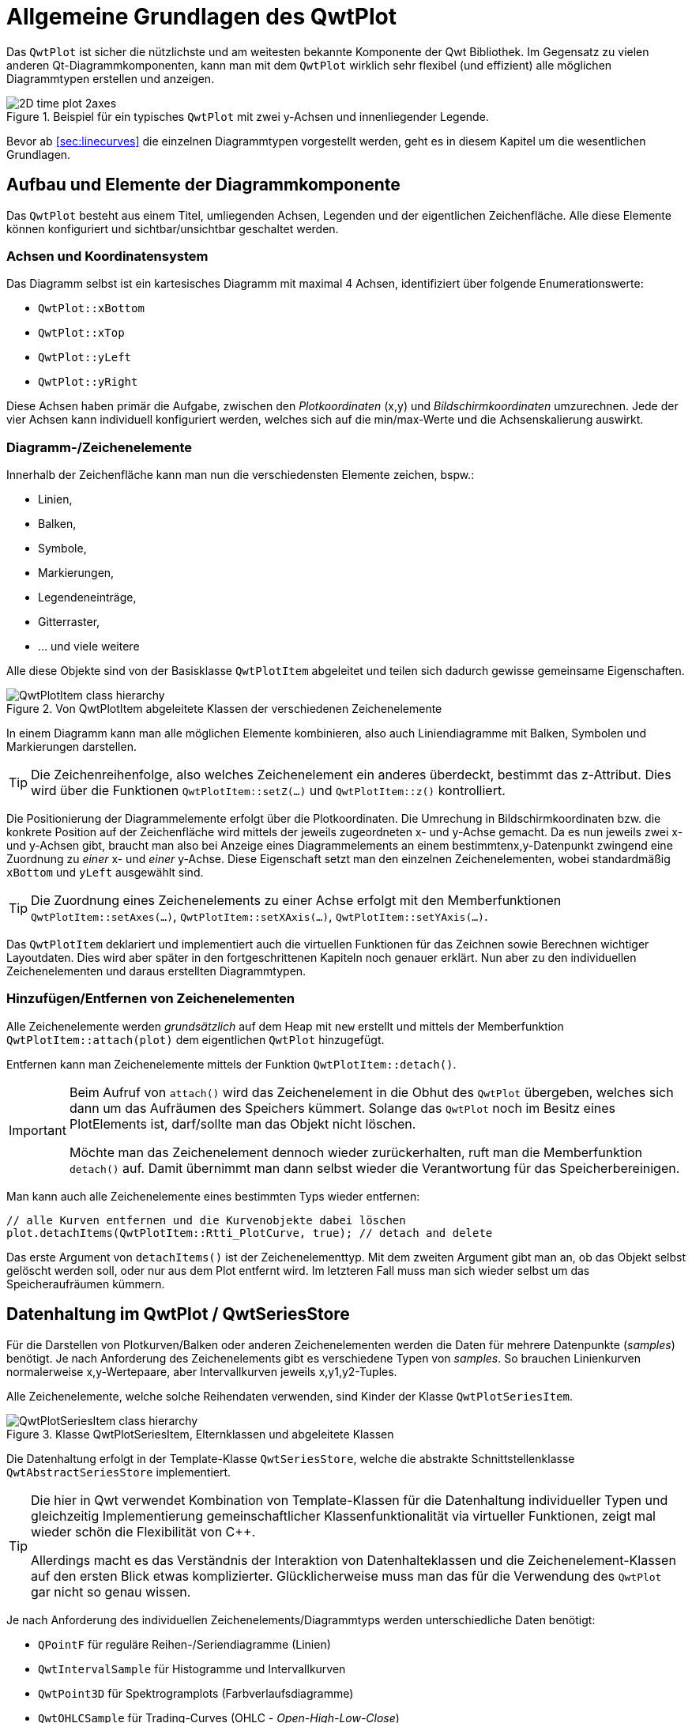 :imagesdir: ../images

<<<
[[sec:qwtPlot]]
# Allgemeine Grundlagen des QwtPlot

Das `QwtPlot` ist sicher die nützlichste und am weitesten bekannte Komponente der Qwt Bibliothek. Im Gegensatz zu vielen anderen Qt-Diagrammkomponenten, kann man mit dem `QwtPlot` wirklich sehr flexibel (und effizient) alle möglichen Diagrammtypen erstellen und anzeigen.

.Beispiel für ein typisches `QwtPlot` mit zwei y-Achsen und innenliegender Legende.
image::2D_time_plot_2axes.png[pdfwidth=10cm]

Bevor ab <<sec:linecurves>> die einzelnen Diagrammtypen vorgestellt werden, geht es in diesem Kapitel um die wesentlichen Grundlagen.

## Aufbau und Elemente der Diagrammkomponente

Das `QwtPlot` besteht aus einem Titel, umliegenden Achsen, Legenden und der eigentlichen Zeichenfläche. Alle diese Elemente können konfiguriert und sichtbar/unsichtbar geschaltet werden.

### Achsen und Koordinatensystem

Das Diagramm selbst ist ein kartesisches Diagramm mit maximal 4 Achsen, identifiziert über folgende Enumerationswerte:

- `QwtPlot::xBottom`
- `QwtPlot::xTop`
- `QwtPlot::yLeft`
- `QwtPlot::yRight`

Diese Achsen haben primär die Aufgabe, zwischen den _Plotkoordinaten_ (x,y) und _Bildschirmkoordinaten_ umzurechnen. Jede der vier Achsen kann individuell konfiguriert werden, welches sich auf die min/max-Werte und die Achsenskalierung auswirkt.

### Diagramm-/Zeichenelemente

Innerhalb der Zeichenfläche kann man nun die verschiedensten Elemente zeichen, bspw.:

- Linien,
- Balken,
- Symbole,
- Markierungen, 
- Legendeneinträge,
- Gitterraster,
- ... und viele weitere

Alle diese Objekte sind von der Basisklasse  `QwtPlotItem` abgeleitet und teilen sich dadurch gewisse gemeinsame Eigenschaften.

.Von QwtPlotItem abgeleitete Klassen der verschiedenen Zeichenelemente
image::ClassDiagrams/QwtPlotItem-class-hierarchy.png[pdfwidth=12cm]


In einem Diagramm kann man alle möglichen Elemente kombinieren, also auch Liniendiagramme mit Balken, Symbolen und Markierungen darstellen.

[TIP]
====
Die Zeichenreihenfolge, also welches Zeichenelement ein anderes überdeckt, bestimmt das z-Attribut. Dies wird über die Funktionen `QwtPlotItem::setZ(...)` und `QwtPlotItem::z()`  kontrolliert.
====

Die Positionierung der Diagrammelemente erfolgt über die Plotkoordinaten. Die Umrechung in Bildschirmkoordinaten bzw. die konkrete Position auf der Zeichenfläche wird mittels der jeweils zugeordneten x- und y-Achse gemacht.  Da es nun jeweils zwei x- und y-Achsen gibt, braucht man also bei Anzeige eines Diagrammelements an einem bestimmtenx,y-Datenpunkt zwingend eine Zuordnung zu _einer_ x- und _einer_ y-Achse. Diese Eigenschaft setzt man den einzelnen Zeichenelementen, wobei standardmäßig `xBottom` und `yLeft` ausgewählt sind.

[TIP]
====
Die Zuordnung eines Zeichenelements zu einer Achse erfolgt mit den Memberfunktionen `QwtPlotItem::setAxes(...)`, `QwtPlotItem::setXAxis(...)`, `QwtPlotItem::setYAxis(...)`.
====

Das `QwtPlotItem` deklariert und implementiert auch die virtuellen Funktionen für das Zeichnen sowie Berechnen wichtiger Layoutdaten. Dies wird aber später in den fortgeschrittenen Kapiteln noch genauer erklärt. Nun aber zu den individuellen Zeichenelementen und daraus erstellten Diagrammtypen.


### Hinzufügen/Entfernen von Zeichenelementen

Alle Zeichenelemente werden _grundsätzlich_ auf dem Heap mit `new` erstellt und mittels der Memberfunktion `QwtPlotItem::attach(plot)` dem eigentlichen `QwtPlot` hinzugefügt.

Entfernen kann man Zeichenelemente mittels der Funktion `QwtPlotItem::detach()`.

[IMPORTANT]
====
Beim Aufruf von `attach()` wird das Zeichenelement in die Obhut des `QwtPlot` übergeben, welches sich dann um das Aufräumen des Speichers kümmert. Solange das `QwtPlot` noch im Besitz eines PlotElements ist, darf/sollte man das Objekt nicht löschen. 

Möchte man das Zeichenelement dennoch wieder zurückerhalten, ruft man die Memberfunktion `detach()` auf. Damit übernimmt man dann selbst wieder die Verantwortung für das Speicherbereinigen.
====

Man kann auch alle Zeichenelemente eines bestimmten Typs wieder entfernen:

[source,cpp]
----
// alle Kurven entfernen und die Kurvenobjekte dabei löschen
plot.detachItems(QwtPlotItem::Rtti_PlotCurve, true); // detach and delete
----

Das erste Argument von `detachItems()` ist der Zeichenelementtyp. Mit dem zweiten Argument gibt man an, ob das Objekt selbst gelöscht werden soll, oder nur aus dem Plot entfernt wird. Im letzteren Fall muss man sich wieder selbst um das Speicheraufräumen kümmern.

[[sec:seriesData]]
## Datenhaltung im QwtPlot / QwtSeriesStore

Für die Darstellen von Plotkurven/Balken oder anderen Zeichenelementen werden die Daten für mehrere Datenpunkte (_samples_) benötigt. Je nach Anforderung des Zeichenelements gibt es verschiedene Typen von _samples_. So brauchen Linienkurven normalerweise x,y-Wertepaare, aber Intervallkurven jeweils x,y1,y2-Tuples.

Alle Zeichenelemente, welche solche Reihendaten verwenden, sind Kinder der Klasse `QwtPlotSeriesItem`.

.Klasse QwtPlotSeriesItem, Elternklassen und abgeleitete Klassen
image::ClassDiagrams/QwtPlotSeriesItem-class-hierarchy.png[pdfwidth=12cm]

Die Datenhaltung erfolgt in der Template-Klasse `QwtSeriesStore`, welche die abstrakte Schnittstellenklasse `QwtAbstractSeriesStore` implementiert.

[TIP]
====
Die hier in Qwt verwendet Kombination von Template-Klassen für die Datenhaltung individueller Typen und gleichzeitig Implementierung gemeinschaftlicher Klassenfunktionalität via virtueller Funktionen, zeigt mal wieder schön die Flexibilität von C++.

Allerdings macht es das Verständnis der Interaktion von Datenhalteklassen und die Zeichenelement-Klassen auf den ersten Blick etwas komplizierter. Glücklicherweise muss man das für die Verwendung des `QwtPlot` gar nicht so genau wissen.
====

Je nach Anforderung des individuellen Zeichenelements/Diagrammtyps werden unterschiedliche Daten benötigt:

- `QPointF` für reguläre Reihen-/Seriendiagramme (Linien)
- `QwtIntervalSample` für Histogramme und Intervallkurven
- `QwtPoint3D` für Spektrogramplots (Farbverlaufsdiagramme)
- `QwtOHLCSample` für Trading-Curves (OHLC - _Open-High-Low-Close_)
- `QwtVectorFieldSample` für Vektorfelder


.Abstrakte Klasse QwtAbstractSeriesStore und abgeleitete Klassen
image::ClassDiagrams/QwtAbstractSeriesStore-class-hierarchy.png[pdfwidth=15cm]

[TIP]
====
Die meisten Diagrammelemente/Diagrammklassen haben geeignete Schnittstellenfunktionen für die Übergabe der Plotdaten ans Diagramm. Daher muss man selten direkt mit `QwtSeriesStore` arbeiten. In den nachfolgenden Kapiteln wird dies jeweils individuell erklärt.
====

## Automatisches Zeichnen oder Zeichnen bei Bedarf

Das Zeichnen eines komplexen Plots kann durchaus länger dauern, daher ist es bei Anpassungen des Plots häufig nicht notwendig, bei jeweil individuellen Änderung alles neu zu zeichnen. Stattdessen reicht es aus, nach Aktualisierung aller Daten und Anpassung anderer Einstellungen (Achsen, Legenden,...) das Plot neu zu zeichnen.

_Zeichnen_ bedeutet hier eigentlich zwei unterschiedliche Arbeitsschritte:

1. Neuberechnung des Layouts, d.h. Größen für Achsen, Legenden, Titel, Label, Zeichenfläche etc.. Dabei erfolgt auch eine Neuberechnung der Achsenskalierung und damit der Zuordnung von Plot-Koordinaten zu Pixelgrößen
2. Das eigentliche Zeichnen (_render_) des Plots

Schritt 1 wird ausgeführt, wenn man `QwtPlot::replot()` aufruft. Standardmäßig wird das immer gemacht, wenn man irgendeine Ploteigenschaft ändert. Diesen automatischen Aufruf kann man mit `QwtPlot::setAutoReplot()` an/ausschalten.

[source,cpp]
----
// Automatisches Neu-Layouten ausschalten
plot->setAutoReplot(false);
----

[NOTE]
====
Der Aufruf von `replot()` direkt oder indirekt bei Änderungen, wenn _autoReplot_ angeschaltet ist, führt nicht zu dem teils zeitaufwändigen Rendern des Plots. Je nach Komplexität des Plots und Größe der Daten ist das sogar sehr schnell. Daher ist das Ausschalten des Auto-Plots selten aus Performancegründen notwendig. 

Ein Ausschalten des _autoReplot_ kann aber sinnvoll sein, wenn bei Anpassungen von individuellen Ploteigenschaften ein zwischenzeitlich inkonsistenter Zustand eintreten könnte, wo ein Neulayouten nur Quatsch erzeugen könnte oder sowas wie _Division durch Null_ erzeugen könnte. Dann wartet man besser, bis alle Plot-/Kurveneigenschaften fertig aktualisiert wurden und ruft dann `replot()` auf.
====

Nach einem Aktualisieren des Layouts in `replot()` wird ein Zeichenupdate via Qt-Event-Queue angestoßen. Gezeichnet/gerendert wird dann _erst im nächsten Bildrefresh_ und auch nur _ein Mal_. Somit kann man gerne 1000 Mal `replot()` aufrufen, und es wird doch nur einmal gerendert. Dies spart sehr viel Zeit.

